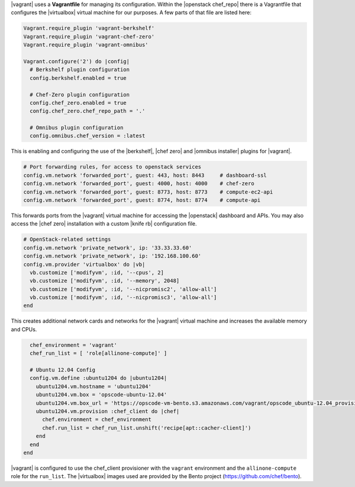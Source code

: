 .. The contents of this file may be included in multiple topics (using the includes directive).
.. The contents of this file should be modified in a way that preserves its ability to appear in multiple topics. 

|vagrant| uses a **Vagrantfile** for managing its configuration. Within the |openstack chef_repo| there is a Vagrantfile that configures the |virtualbox| virtual machine for our purposes. A few parts of that file are listed here:

.. code-block:: ruby

   Vagrant.require_plugin 'vagrant-berkshelf'
   Vagrant.require_plugin 'vagrant-chef-zero'
   Vagrant.require_plugin 'vagrant-omnibus'

   Vagrant.configure('2') do |config|
     # Berkshelf plugin configuration
     config.berkshelf.enabled = true

     # Chef-Zero plugin configuration
     config.chef_zero.enabled = true
     config.chef_zero.chef_repo_path = '.'

     # Omnibus plugin configuration
     config.omnibus.chef_version = :latest

This is enabling and configuring the use of the |berkshelf|, |chef zero| and |omnibus installer| plugins for |vagrant|.

.. code-block:: ruby

     # Port forwarding rules, for access to openstack services
     config.vm.network 'forwarded_port', guest: 443, host: 8443     # dashboard-ssl
     config.vm.network 'forwarded_port', guest: 4000, host: 4000    # chef-zero
     config.vm.network 'forwarded_port', guest: 8773, host: 8773    # compute-ec2-api
     config.vm.network 'forwarded_port', guest: 8774, host: 8774    # compute-api

This forwards ports from the |vagrant| virtual machine for accessing the |openstack| dashboard and APIs. You may also access the |chef zero| installation with a custom |knife rb| configuration file.

.. code-block:: ruby

     # OpenStack-related settings
     config.vm.network 'private_network', ip: '33.33.33.60'
     config.vm.network 'private_network', ip: '192.168.100.60'
     config.vm.provider 'virtualbox' do |vb|
       vb.customize ['modifyvm', :id, '--cpus', 2]
       vb.customize ['modifyvm', :id, '--memory', 2048]
       vb.customize ['modifyvm', :id, '--nicpromisc2', 'allow-all']
       vb.customize ['modifyvm', :id, '--nicpromisc3', 'allow-all']
     end

This creates additional network cards and networks for the |vagrant| virtual machine and increases the available memory and CPUs.

.. code-block:: ruby

     chef_environment = 'vagrant'
     chef_run_list = [ 'role[allinone-compute]' ]

     # Ubuntu 12.04 Config
     config.vm.define :ubuntu1204 do |ubuntu1204|
       ubuntu1204.vm.hostname = 'ubuntu1204'
       ubuntu1204.vm.box = 'opscode-ubuntu-12.04'
       ubuntu1204.vm.box_url = 'https://opscode-vm-bento.s3.amazonaws.com/vagrant/opscode_ubuntu-12.04_provisionerless.box'
       ubuntu1204.vm.provision :chef_client do |chef|
         chef.environment = chef_environment
         chef.run_list = chef_run_list.unshift('recipe[apt::cacher-client]')
       end
     end
   end

|vagrant| is configured to use the chef_client provisioner with the ``vagrant`` environment and the ``allinone-compute`` role for the ``run_list``. The |virtualbox| images used are provided by the Bento project (https://github.com/chef/bento).
